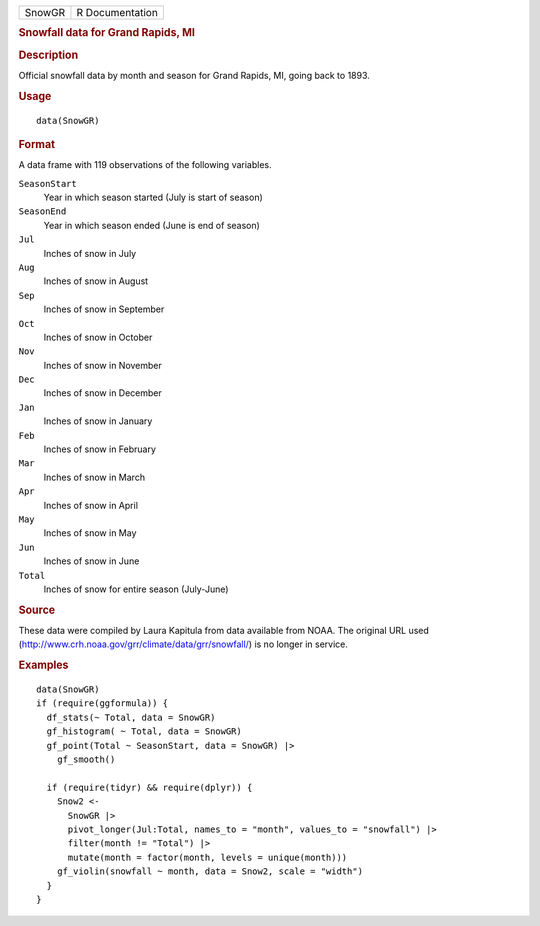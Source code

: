 .. container::

   .. container::

      ====== ===============
      SnowGR R Documentation
      ====== ===============

      .. rubric:: Snowfall data for Grand Rapids, MI
         :name: snowfall-data-for-grand-rapids-mi

      .. rubric:: Description
         :name: description

      Official snowfall data by month and season for Grand Rapids, MI,
      going back to 1893.

      .. rubric:: Usage
         :name: usage

      ::

         data(SnowGR)

      .. rubric:: Format
         :name: format

      A data frame with 119 observations of the following variables.

      ``SeasonStart``
         Year in which season started (July is start of season)

      ``SeasonEnd``
         Year in which season ended (June is end of season)

      ``Jul``
         Inches of snow in July

      ``Aug``
         Inches of snow in August

      ``Sep``
         Inches of snow in September

      ``Oct``
         Inches of snow in October

      ``Nov``
         Inches of snow in November

      ``Dec``
         Inches of snow in December

      ``Jan``
         Inches of snow in January

      ``Feb``
         Inches of snow in February

      ``Mar``
         Inches of snow in March

      ``Apr``
         Inches of snow in April

      ``May``
         Inches of snow in May

      ``Jun``
         Inches of snow in June

      ``Total``
         Inches of snow for entire season (July-June)

      .. rubric:: Source
         :name: source

      These data were compiled by Laura Kapitula from data available
      from NOAA. The original URL used
      (http://www.crh.noaa.gov/grr/climate/data/grr/snowfall/) is no
      longer in service.

      .. rubric:: Examples
         :name: examples

      ::

         data(SnowGR)
         if (require(ggformula)) {
           df_stats(~ Total, data = SnowGR)
           gf_histogram( ~ Total, data = SnowGR)
           gf_point(Total ~ SeasonStart, data = SnowGR) |>
             gf_smooth()

           if (require(tidyr) && require(dplyr)) {
             Snow2 <-
               SnowGR |>
               pivot_longer(Jul:Total, names_to = "month", values_to = "snowfall") |>
               filter(month != "Total") |>
               mutate(month = factor(month, levels = unique(month)))
             gf_violin(snowfall ~ month, data = Snow2, scale = "width")
           }
         }
